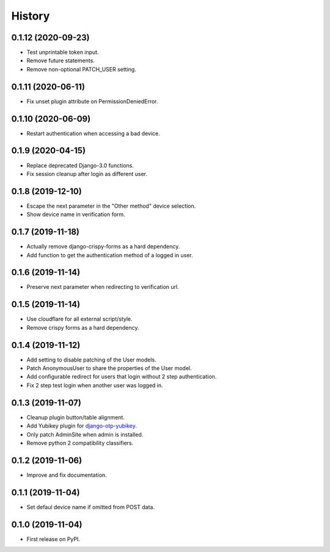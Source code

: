 =======
History
=======

0.1.12 (2020-09-23)
-------------------

* Test unprintable token input.
* Remove future statements.
* Remove non-optional PATCH_USER setting.


0.1.11 (2020-06-11)
-------------------

* Fix unset plugin attribute on PermissionDeniedError.


0.1.10 (2020-06-09)
-------------------

* Restart authentication when accessing a bad device.


0.1.9 (2020-04-15)
------------------

* Replace deprecated Django-3.0 functions.
* Fix session cleanup after login as different user.


0.1.8 (2019-12-10)
------------------

* Escape the next parameter in the "Other method" device selection.
* Show device name in verification form.


0.1.7 (2019-11-18)
------------------

* Actually remove django-crispy-forms as a hard dependency.
* Add function to get the authentication method of a logged in user.


0.1.6 (2019-11-14)
------------------

* Preserve next parameter when redirecting to verification url.


0.1.5 (2019-11-14)
------------------

* Use cloudflare for all external script/style.
* Remove crispy forms as a hard dependency.


0.1.4 (2019-11-12)
------------------

* Add setting to disable patching of the User models.
* Patch AnonymousUser to share the properties of the User model.
* Add configurable redirect for users that login without 2 step
  authentication.
* Fix 2 step test login when another user was logged in.


0.1.3 (2019-11-07)
------------------

* Cleanup plugin button/table alignment.
* Add Yubikey plugin for `django-otp-yubikey`_.
* Only patch AdminSite when admin is installed.
* Remove python 2 compatibility classifiers.

.. _django-otp-yubikey: https://github.com/django-otp/django-otp-yubikey


0.1.2 (2019-11-06)
------------------

* Improve and fix documentation.


0.1.1 (2019-11-04)
------------------

* Set defaul device name if omitted from POST data.


0.1.0 (2019-11-04)
------------------

* First release on PyPI.
